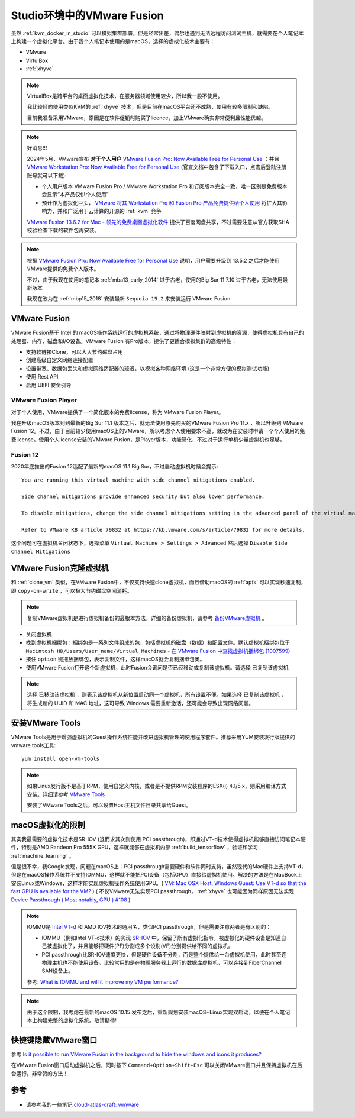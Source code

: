 .. _vmware_fusion:

==============================
Studio环境中的VMware Fusion
==============================

虽然 :ref:`kvm_docker_in_studio` 可以模拟集群部署，但是经常出差，偶尔也遇到无法远程访问测试主机，就需要在个人笔记本上构建一个虚拟化平台。由于我个人笔记本使用的是macOS，选择的虚拟化技术主要有：

- VMware
- VirtulBox
- :ref:`xhyve`

.. note::

   VirtualBox是跨平台的桌面虚拟化技术，在服务器领域使用较少，所以我一般不使用。

   我比较倾向使用类似KVM的 :ref:`xhyve` 技术，但是目前在macOS平台还不成熟，使用有较多限制和缺陷。

   目前我准备采用VMware，原因是在软件促销时购买了licence，加上VMware确实非常便利且性能优越。

.. note::

   好消息!!!

   2024年5月，VMware宣布 **对于个人用户** `VMware Fusion Pro: Now Available Free for Personal Use <https://blogs.vmware.com/teamfusion/2024/05/fusion-pro-now-available-free-for-personal-use.html>`_ ；并且 `VMware Workstation Pro: Now Available Free for Personal Use <https://blogs.vmware.com/workstation/2024/05/vmware-workstation-pro-now-available-free-for-personal-use.html>`_ (官宣文档中包含了下载入口，点击后登陆注册账号就可以下载):

   - 个人用户版本 VMware Fusion Pro / VMware Workstation Pro 和订阅版本完全一致，唯一区别是免费版本会显示“本产品仅供个人使用”
   - 预计作为虚拟化巨头， `VMware 将其 Workstation Pro 和 Fusion Pro 产品免费提供给个人使用 <https://www.solidot.org/story?sid=78167>`_ 将扩大其影响力，并和广泛用于云计算的开源的 :ref:`kvm` 竞争

   `VMware Fusion 13.6.2 for Mac - 领先的免费桌面虚拟化软件 <https://sysin.org/blog/vmware-fusion-13/>`_ 提供了百度网盘共享，不过需要注意从官方获取SHA校验检查下载的软件包再安装。

.. note::

   根据 `VMware Fusion Pro: Now Available Free for Personal Use <https://blogs.vmware.com/teamfusion/2024/05/fusion-pro-now-available-free-for-personal-use.html>`_ 说明，用户需要升级到 13.5.2 之后才能使用VMware提供的免费个人版本。

   不过，由于我现在使用的笔记本 :ref:`mba13_early_2014` 过于古老，使用的Big Sur 11.7.10 过于古老，无法使用最新版本

   我现在改为在 :ref:`mbp15_2018` 安装最新 ``Sequoia 15.2`` 来安装运行 VMware Fusion

VMware Fusion
===============

VMware Fusion基于 Intel 的 macOS操作系统运行的虚拟机系统，通过将物理硬件映射到虚拟机的资源，使得虚拟机具有自己的处理器、内存、磁盘和I/O设备。VMware Fusion 有Pro版本，提供了更适合模拟集群的高级特性：

- 支持软链接Clone，可以大大节约磁盘占用
- 创建高级自定义网络连接配置
- 设置带宽、数据包丢失和虚拟网络适配器的延迟，以模拟各种网络环境 (这是一个非常方便的模拟测试功能)
- 使用 Rest API
- 启用 UEFI 安全引导

VMware Fusion Player
----------------------

对于个人使用，VMware提供了一个简化版本的免费license，称为 VMware Fusion Player。

我在升级macOS版本到到最新的Big Sur 11.1 版本之后，就无法使用原先购买的VMware Fusion Pro 11.x ，所以升级到 VMware Fusion 12。不过，由于目前较少使用macOS上的VMware，所以考虑个人使用要求不高，就改为在安装时申请一个个人使用的免费license。使用个人license安装的VMware Fusion，是Player版本，功能简化，不过对于运行单机少量虚拟机也足够。

Fusion 12
-------------

2020年底推出的Fusion 12适配了最新的macOS 11.1 Big Sur，不过启动虚拟机时候会提示::

   You are running this virtual machine with side channel mitigations enabled.

   Side channel mitigations provide enhanced security but also lower performance.

   To disable mitigations, change the side channel mitigations setting in the advanced panel of the virtual machine settings.
   
   Refer to VMware KB article 79832 at https://kb.vmware.com/s/article/79832 for more details.

这个问题可在虚拟机关闭状态下，选择菜单 ``Virtual Machine > Settings > Advanced`` 然后选择 ``Disable Side Channel Mitigations``

.. figure::  ../../_static/apple/vmware/disable_side_channel_mitigations.png
   :scale: 70

VMware Fusion克隆虚拟机
=========================

和 :ref:`clone_vm` 类似，在VMware Fusion中，不仅支持快速clone虚拟机，而且借助macOS的 :ref:`apfs` 可以实现秒速复制，即 ``copy-on-write`` ，可以极大节约磁盘空间消耗。

.. note::

   复制VMware虚拟机是进行虚拟机备份的最根本方法，详细的备份虚拟机，请参考 `备份VMware虚拟机 <https://github.com/huataihuang/cloud-atlas-draft/blob/master/virtual/vmware/backup_vmware_vm>`_ 。

- 关闭虚拟机
- 找到虚拟机捆绑包：捆绑包是一系列文件组成的包，包括虚拟机的磁盘（数据）和配置文件。默认虚拟机捆绑包位于 ``Macintosh HD/Users/User_name/Virtual Machines`` - `在 VMware Fusion 中查找虚拟机捆绑包 (1007599) <https://kb.vmware.com/s/article/1007599?lang=zh_CN>`_
- 按住 ``option`` 键拖放捆绑包，表示复制文件，这样macOS就会复制捆绑包奥。
- 使用VMware Fusion打开这个新虚拟机，此时Fusion会询问是否已经移动或复制该虚拟机。请选择 ``已复制该虚拟机``
  
.. note::

   选择 ``已移动该虚拟机`` ，则表示该虚拟机从新位置启动同一个虚拟机，所有设置不便。如果选择 ``已复制该虚拟机`` ，将生成新的 UUID 和 MAC 地址，这可导致 Windows 需要重新激活，还可能会导致出现网络问题。

安装VMware Tools
==================

VMware Tools是用于增强虚拟机的Guest操作系统性能并改进虚拟机管理的使用程序套件。推荐采用YUM安装发行版提供的vmware tools工具::

   yum install open-vm-tools

.. note::

   如果Linux发行版不是基于RPM，使用自定义内核，或者是不提供RPM安装程序的ESX(i) 4.1/5.x，则采用编译方式安装。详细请参考 `VMware Tools <https://github.com/huataihuang/cloud-atlas-draft/blob/master/virtual/vmware/install_vmware_tool_in_centos_guest.md>`_ 

   安装了VMware Tools之后，可以设置Host主机文件目录共享给Guest。

macOS虚拟化的限制
==================

其实我最需要的虚拟化技术是SR-IOV (退而求其次则使用 PCI passthrough)，即通过VT-d技术使得虚拟机能够直接访问笔记本硬件，特别是AMD Randeon Pro 555X GPU，这样就能够在虚拟机内部 :ref:`build_tensorflow` ，验证和学习 :ref:`machine_learning` 。

但是很不幸，我Google发现，问题在macOS上：PCI passthrough需要硬件和软件同时支持，虽然现代的Mac硬件上支持VT-d，但是在macOS操作系统并不支持IOMMU，这样就不能把PCI设备（包括GPU）直接给虚拟机使用。解决的方法是在MacBook上安装Linux或Windows，这样才能实现虚拟机操作系统使用GPU。( `VM: Mac OSX Host, Windows Guest: Use VT-d so that the fast GPU is available for the VM? <https://superuser.com/questions/917296/vm-mac-osx-host-windows-guest-use-vt-d-so-that-the-fast-gpu-is-available-for>`_ ) ( 不仅VMware无法实现PCI passthrough， :ref:`xhyve` 也可能因为同样原因无法实现 `Device Passthrough ( Most notably, GPU ) #108 <https://github.com/machyve/xhyve/issues/108>`_ )

.. note::

   IOMMU是 `Intel VT-d <http://www.linux-kvm.org/page/How_to_assign_devices_with_VT-d_in_KVM>`_ 和 AMD IOV技术的通用名，类似PCI passthrough，但是需要注意两者是有区别的：
   
   - IOMMU（例如Intel VT-d技术）的实现 `SR-IOV <https://blog.scottlowe.org/2009/12/02/what-is-sr-iov/>`_ 中，保留了所有虚拟化指令，被虚拟化的硬件设备是知道自己被虚拟化了，并且能够把硬件(PF)分割成多个设别(VF)分别提供给不同的虚拟机。
   - PCI passthrough比SR-IOV速度更快，但是硬件设备不分割，而是整个提供给一台虚拟机使用，此时甚至连物理主机也不能使用设备。比较常用的是在物理服务器上运行的数据库虚拟机，可以连接到FiberChannel SAN设备上。

   参考: `What is IOMMU and will it improve my VM performance? <https://askubuntu.com/questions/85776/what-is-iommu-and-will-it-improve-my-vm-performance>`_

.. note::

   由于这个限制，我考虑在最新的macOS 10.15 发布之后，重新规划安装macOS+Linux实现双启动，以便在个人笔记本上构建完整的虚拟化系统。敬请期待!

快捷键隐藏VMware窗口
======================


参考 `Is it possible to run VMware Fusion in the background to hide the windows and icons it produces? <https://apple.stackexchange.com/questions/68928/is-it-possible-to-run-vmware-fusion-in-the-background-to-hide-the-windows-and-ic/68941>`_

在VMware Fusion窗口启动虚拟机之后，同时按下 ``Command+Option+Shift+Esc`` 可以关闭VMware窗口并且保持虚拟机在后台运行。非常赞的方法！

参考
======

- 请参考我的一些笔记 `cloud-atlas-draft: wmware <https://github.com/huataihuang/cloud-atlas-draft/tree/master/virtual/vmware>`_
